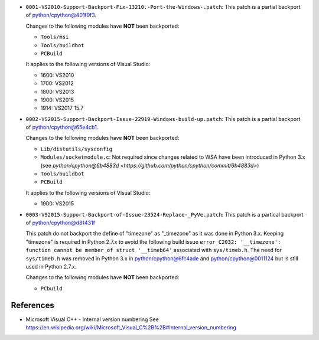 

* ``0001-VS2010-Support-Backport-Fix-13210.-Port-the-Windows-.patch``: This patch
  is a partial backport of `python/cpython@401f9f3 <https://github.com/python/cpython/commit/401f9f3>`_.

  Changes to the following modules have **NOT** been backported:

  * ``Tools/msi``
  * ``Tools/buildbot``
  * ``PCBuild``

  It applies to the following versions of Visual Studio:

  * 1600: VS2010
  * 1700: VS2012
  * 1800: VS2013
  * 1900: VS2015
  * 1914: VS2017 15.7

* ``0002-VS2015-Support-Backport-Issue-22919-Windows-build-up.patch``: This patch
  is a partial backport of `python/cpython@65e4cb1 <https://github.com/python/cpython/commit/65e4cb1>`_.

  Changes to the following modules have **NOT** been backported:

  * ``Lib/distutils/sysconfig``
  * ``Modules/socketmodule.c``: Not required since changes related to WSA have been introduced
    in Python 3.x (see `python/cpython@6b4883d <https://github.com/python/cpython/commit/6b4883d>`)
  * ``Tools/buildbot``
  * ``PCBuild``

  It applies to the following versions of Visual Studio:

  * 1900: VS2015


* ``0003-VS2015-Support-Backport-of-Issue-23524-Replace-_PyVe.patch``: This patch
  is a partical backport of `python/cpython@d81431f <https://github.com/python/cpython/commit/d81431f>`_

  This patch do not backport the define of "timezone" as "_timezone" as it was done in Python 3.x.
  Keeping "timezone" is required in Python 2.7.x to avoid the following build issue
  ``error C2032: '__timezone': function cannot be member of struct '__timeb64'`` associated with ``sys/timeb.h``.
  The need for ``sys/timeb.h`` was removed in Python 3.x in `python/cpython@6fc4ade <https://github.com/python/cpython/commit/6fc4ade>`_
  and `python/cpython@0011124  <https://github.com/python/cpython/commit/0011124>`_ but is still used in Python 2.7.x.

  Changes to the following modules have **NOT** been backported:

  * ``PCbuild``


References
----------

* Microsoft Visual C++ - Internal version numbering
  See https://en.wikipedia.org/wiki/Microsoft_Visual_C%2B%2B#Internal_version_numbering
